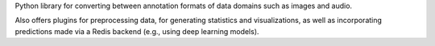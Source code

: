 Python library for converting between annotation formats of data domains such as images and audio.

Also offers plugins for preprocessing data, for generating statistics and visualizations,
as well as incorporating predictions made via a Redis backend (e.g., using deep learning models).
